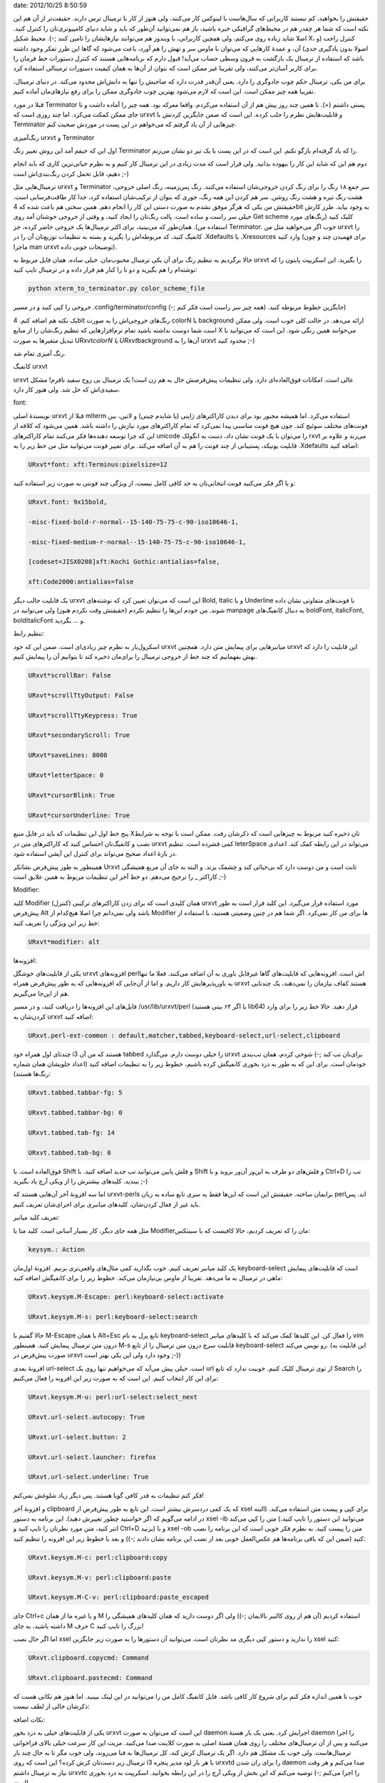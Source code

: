 .. title: عشق بازی با ترمینال لینوکس‌ (urxvt, رنگ‌آمیزی و کانفیگش) ..
date: 2012/10/25 8:50:59

.. raw:: html

   <html>

.. raw:: html

   <body>

.. raw:: html

   <p>

حقیقتش را بخواهید‌، کم نیستند کاربرانی که سال‌هاست با لینوکس کار
می‌کنند‌، ولی هنوز از کار با ترمینال ترس دارند‌. حقیقت‌تر از آن هم این
نکته است که شما هر چقدر هم در محیط‌های گرافیکی خبره باشید‌، باز هم
نمی‌توانید آن‌طور که باید و شاید دنیای کامپیوتری‌تان را کنترل کنید‌.
اصلا شاید زیاده روی می‌کنم‌، ولی همچین کاربرانی‌، با ویندوز هم می‌توانند
نیاز‌هایشان را تامین کنند ;-). محیط شکیل X‌، کنترل راحت (و اصولا بدون
یادگیری جدی) آن‌، و عمدهٔ کار‌هایی که می‌توان با ماوس سر و تهش را هم
آورد‌، باعث می‌شود که گاها این طرز تفکر وجود داشته باشد که استفاده از
ترمینال یک بازگشت به قرون وسطی حساب می‌آید! قبول دارم که برنامه‌هایی
هستند که کنترل دستورات خط فرمان را برای کاربر آسان‌تر می‌کنند‌، ولی
تقریبا غیر ممکن است که بتوان از آن‌ها به همان کیفیت دستورات ترمینالی
استفاده کرد‌.

برای من یکی‌، ترمینال حکم چوب جادوگری را دارد‌. یعنی آن‌قدر قدرت دارد که
صاحبش را تنها به دانش‌اش محدود می‌کند‌. در دنیای ترمینال‌، تقریبا همه
چیز ممکن است‌. این است که لازم می‌شود بهترین چوب جادوگری ممکن را برای
رفع نیاز‌های‌مان آماده کنیم‌.

قبلا در مورد Terminator پستی داشتم‌ (+). تا همین چند روز پیش هم از آن
استفاده می‌کردم‌. واقعا معرکه بود‌. همه چیز را آماده داشت و تا جای ممکن
کمکت می‌کرد‌. اما چند روزی است که urxvt و قابلیت‌هایش نظرم را جلب کرده‌.
این است که ضمن جایگزین کردنش با Terminator چیز‌هایی از آن یاد گرفتم که
می‌خواهم در این پست در موردش صحبت کنم‌.

.. raw:: html

   </p>

.. raw:: html

   <h4>

رنگ‌آمیزی urxvt و Terminator

.. raw:: html

   </h4>

اول این که حیفم آمد این روش تغییر رنگ Terminator را که یاد گرفته‌ام
باز‌گو نکنم‌. این است که در این پست با یک تیر دو نشان می‌زنم‌.

دوم هم این که شاید این کار را بیهوده بدانید‌. ولی قرار است که مدت زیادی
در این ترمینال کار کنیم و به نظرم حیاتی‌ترین کاری که باید انجام دهیم‌،
قابل تحمل کردن رنگ‌بندی‌اش است ;-)

ترمینال‌هایی مثل urxvt و Terminator سر جمع ۱۸ رنگ را برای رنگ کردن
خروجی‌شان استفاده می‌کنند‌. رنگ پس‌زمینه‌، رنگ اصلی خروجی‌، هشت رنگ تیره
و هشت رنگ روشن‌. سر هم کردن این همه رنگ‌، جوری که بتوان از ترکیب‌شان
استفاده کرد‌، جدا کار طاقت‌فرسایی است‌. حقیقتش من یکی که هرگز موفق نشدم
به صورت دستی این کار را انجام دهم‌. همین سختی هم باعث شده که 4bit به
وجود بیاید‌. طرز کارش خیلی سر راست و ساده است‌. پالت رنگ‌تان را ایجاد
کنید‌، و وقتی از خروجی خوشتان آمد روی Get scheme کلیک کنید (‌رنگ‌های
مورد استفاده من). همان‌طور که می‌بینید‌، برای اکثر ترمینال‌ها یک خروجی
حاضر کرده‌‌، جز Terminator. خوب اگر می‌خواهید مثل من urxvt را کانفیگ
کنید‌، کد مربوطه‌اش را بگیرید و بسته به تنظیمات توزیع‌تان آن را در
‎.Xdefaults یا ‎.Xresources وارد کنید‌ (برای فهمیدن چند و چون ماجرا man
urxvt توضیحات خوبی داده).

حالا برگردیم به تنظیم رنگ برای آن یکی ترمینال محبوب‌مان‌. خیلی ساده‌،
همان فایل مربوط به urxvt را بگیرید‌. این اسکریپت پایتون را که نوشته‌ام
را هم بگیرید و دو تا را کنار هم قرار داده و در ترمینال تایپ کنید:

.. code:: bash


    python xterm_to_terminator.py color_scheme_file

خروجی را کپی کنید و در مسیر ‎.config/terminator/config جایگزین خطوط
مربوطه کنید‌. (همه چیز سر راست است فکر کنم ;-))

یک نکته هم اضافه کنم‌. 4bit رنگ‌های خروجی‌اش را به صورت colorN یا
background ارائه می‌دهد‌. در حالت کلی خوب است‌. ولی ممکن است شما دوست
نداشته باشید تمام نرم‌افزار‌هایی که تنظیم رنگ‌شان را از منابع X
می‌خوانند همین رنگی شود‌. این است که می‌توانید با تبدیل متغیر‌ها به صورت
URxvt\ *colorN یا URxvt*\ background آن‌ها را به urxvt محدود کنید ;-)

رنگ آمیزی تمام شد‌.

.. raw:: html

   <h4>

کانفیگ urxvt

.. raw:: html

   </h4>

urxvt عالی است‌. امکانات فوق‌العاده‌ای دارد‌. ولی تنظیمات پیش‌فرضش حال
به هم زن است‌! یک ترمینال بی روح سفید نافرم‌! مشکل سفیدی‌اش که حل شد‌.
ولی هنوز کار دارد‌.

.. raw:: html

   <h5>

font:

.. raw:: html

   </h5>

نویسندهٔ اصلی urxvt قبلا از mlterm استفاده می‌کرد‌. اما همیشه مجبور بود
برای دیدن کاراکتر‌های ژاپنی (یا شایدم چینی) و لاتین‌، بین فونت‌های مختلف
سوئیچ کند‌. چون هیچ فونت مناسبی پیدا نمی‌کرد که تمام کاراکتر‌های مورد
نیازش را داشته باشد‌. همین می‌شود که کلافه از این که چرا توسعه دهنده‌ها
فکر می‌کنند تمام کاراکتر‌های unicode را می‌توان با یک فونت نشان داد‌،
دست به انگولک rxvt می‌زند و علاوه بر قابلیت یونیکد‌، پستیبانی از چند
فونت را هم به آن اضافه می‌کند. برای تغییر فونت می‌توانید مثل من خط زیر
را به ‎.Xdefaults اضافه کنید:

.. code:: bash


    URxvt*font: xft:Terminus:pixelsize=12

و یا اگر فکر می‌کنید فونت انتخابی‌تان به حد کافی کامل نیست‌، از ویژگی
چند فونتی به صورت زیر استفاده کنید:

.. code:: bash


    URxvt.font: 9x15bold,

    -misc-fixed-bold-r-normal--15-140-75-75-c-90-iso10646-1,

    -misc-fixed-medium-r-normal--15-140-75-75-c-90-iso10646-1,

    [codeset=JISX0208]xft:Kochi Gothic:antialias=false,

    xft:Code2000:antialias=false

یک قابلیت جالب دیگر urxvt این است که می‌توان تعیین کرد که نوشته‌های
Bold, Italic و یا Underline با فونت‌های متفاوتی نشان داده شوند‌. من خودم
این‌ها را تنظیم نکردم (حقیقتش وقت نکردم هنوز) ولی می‌توانید در manpage
به دنبال کانفیگ‌های boldFont, italicFont, boldItalicFont و … بگردید‌.

.. raw:: html

   <h5>

تنظیم رابط:

.. raw:: html

   </h5>

اسکرول‌بار به نظرم چیز زیادی‌ای است‌. ضمن این که خود urxvt میانبر‌هایی
برای پیمایش متن دارد‌. همچنین urxvt این قابلیت را دارد که بهش بفهمانیم
که چند خط از خروجی ترمینال را برای‌مان ذخیره کند تا بتوانیم آن را پیمایش
کنیم‌.

.. code:: bash


    URxvt*scrollBar: False

    URxvt*scrollTtyOutput: False

    URxvt*scrollTtyKeypress: True

    URxvt*secondaryScroll: True

    URxvt*saveLines: 8000

    URxvt*letterSpace: 0

    URxvt*cursorBlink: True

    URxvt*cursorUnderline: True

پنج خط اول این تنظیمات که باید در فایل منبع X‌تان ذخیره کنید مربوط به
چیز‌هایی است که ذکر‌شان رفت‌. ممکن است با توجه به شرایط نصب و کانفیگ‌تان
احساس کنید که کاراکتر‌های متن در urxvt کمی فشرده است‌. تنظیم leterSpace
می‌تواند در این رابطه کمک کند‌. اعدادی در بازهٔ اعداد صحیح می‌تواند برای
کنترل این آپشن استفاده شود‌.

همینطور به طور پیش‌فرض نشانکر Urxvt ثابت است و من دوست دارد که بی‌حیائی
کند و چشمک بزند‌. و البته به جای آن مربع همیشگی کاراکتر \_ را ترجیح
می‌دهم‌. دو خط آخر این تنظیمات مربوط به همین علایق است ;-)

.. raw:: html

   <h5>

Modifier:

.. raw:: html

   </h5>

کلید Modifier همان کلیدی است که برای زدن کاراکتر‌های ترکیبی (کنترل)
urxvt مورد استفاده قرار می‌گیرد‌. این کلید قرار است به طور پیش‌فرض Alt
باشد ولی نمی‌دانم چرا اصلا هیچ‌کدام از Modifier ها برای من کار نمی‌کرد‌.
اگر شما هم در چنین وضعیتی هستید‌، با استفاده از خط زیر این ویژگی را
تعریف کنید:

.. code:: bash


    URxvt*modifier: alt

.. raw:: html

   <h5>

افزونه‌ها:

.. raw:: html

   </h5>

یکی از قابلیت‌های خوشگل urxvt افزونه‌های perl‌اش است‌. افزونه‌هایی که
قابلیت‌های گاها غیرقابل باوری به آن اضافه می‌کنند‌. فعلا ما تنها به
باورپذیر‌هایش کار داریم‌. و اما از آن‌جایی که افزونه‌هایی که به طور
پیش‌فرض همراه urxvt هستند کفاف نیازمان را نمی‌دهند‌، یک چند‌تایی هم از
این‌جا می‌گیریم‌.

فایل‌های این افزونه‌ها را دریافت کنید‌، و در مسیر ‎/usr/lib/urxvt/perl
(یا اگر ۶۴ بیتی هستید lib64) قرار دهید‌. حالا خط زیر را برای وارد
کردن‌شان به urxvt اضافه کنید:

.. code:: bash


    URxvt.perl-ext-common : default,matcher,tabbed,keyboard-select,url-select,clipboard

چند‌تای اول همراه خود i3 هستند که من آن tabbed را خیلی دوست دارم‌.
می‌گذارد urxvt برای‌تان تب کند ;-) شوخی کردم‌، همان تب‌بندی خودمان است‌.
برای این که به طور به درد بخوری کانفیگش کرده باشیم‌، خطوط زیر را به
تنظیمات اضافه کنید (اعداد جلویشان همان شماره رنگ‌ها هستند):

.. code:: bash


    URxvt.tabbed.tabbar-fg: 5

    URxvt.tabbed.tabbar-bg: 0

    URxvt.tabbed.tab-fg: 14

    URxvt.tabbed.tab-bg: 0

فوق‌العاده است‌. با Shift و فلش پایین می‌توانید تب جدید اضافه کنید‌. با
Shift و فلش‌های دو طرف به این‌ور آن‌ور بروید و با Ctrl+D تب را ببندید‌.
کلید‌های بیشترش را از ویکی آرچ یاد بگیرید ;-)

اما سه افزونهٔ آخر آن‌هایی هستند که urxvt-perls برایمان ساخته‌. حقیقتش
این است که این‌ها فقط یه سری تابع ساده به زبان perlاند‌. پس باید غیر از
فعال کردن‌شان‌، کلید‌های میانبری برای اجرای‌شان تعریف کنیم‌.

.. raw:: html

   <h5>

تعریف کلید میانبر:

.. raw:: html

   </h5>

مثل همه جای دیگر‌، کار بسیار آسانی است‌. کلید متا یا Modifier‌مان را که
تعریف کردیم‌، حالا کافیست که با سینتکس:

.. code:: bash


    keysym.: Action

یک کلید میانبر تعریف کنیم‌. خوب بگذارید کمی مثال‌های واقعی‌تری بزنیم‌.
افزونهٔ اول‌مان keyboard-select است که قابلیت‌های پیمایش ماهی در ترمینال
به ما می‌دهد‌. تقریبا از ماوس بی‌نیازمان می‌کند. خطوط زیر را برای
کانفیگش اضافه کنید:

.. code:: bash


    URxvt.keysym.M-Escape: perl:keyboard-select:activate

    URxvt.keysym.M-s: perl:keyboard-select:search

حالا گفتیم با M-Escape یا همان Alt+Esc تابع پرل به نام keyboard-select
را فعال کن. این کلید‌ها کمک می‌کند که با کلید‌های میانبر vim درون متن
ترمینال پیمایش کنید‌. همینطور M-s قابلیت سرچ درون متن ترمینال را از تابع
keyboard-select رو نویس می‌کند‌. (این قابلیت به صورت پیش‌فرض در urxvt
وجود دارد ولی این یکی بهتر است ;-))

افزونهٔ بعدی url-select است‌. خیلی پیش می‌آید که می‌خواهیم تنها روی یک
url از توی ترمینال کلیک کنیم‌. خوبیت ندارد که تابع Search را برای این
کار انتخاب کنیم‌. این است که به صورت زیر این افزونه را فعال می‌کنیم:

.. code:: bash


    URxvt.keysym.M-u: perl:url-select:select_next

    URxvt.url-select.autocopy: True

    URvxt.url-select.button: 2

    URxvt.url-select.launcher: firefox

    URxvt.url-select.underline: True

فکر کنم تنظیمات به قدر کافی گویا هستند‌. پس دیگر زیاد شلوغش نمی‌کنم!

و افزونهٔ آخر clipboard که یک کمی درد‌سرش بیشتر است‌. این تابع به طور
پیش‌فرض از xsel برای کپی و پیست متن استفاده می‌کند‌. (البته در ادامه
می‌گویم که اگر خواستید چطور تغییرش دهید‌). این برنامه به دستور xsel -ib
متن را کپی می‌کند (می‌توانید این دستور را تایپ کنید‌، انتر کنید‌، متن
مورد نظر‌تان را تایپ کنید و Ctrl+D بزنید) و با xsel -ob متن را پیست
کنید‌. به نظرم فکر خوبی است که این برنامه را نصب کنید (ضمن این که باقی
برنامه‌ها هم عکس‌العمل خوبی بعد از نصب این برنامه نشان دادند ;-)) و بعد
با خطوط زیر این افزونه را تنظیم کنید:

.. code:: bash


    URxvt.keysym.M-c: perl:clipboard:copy

    URxvt.keysym.M-v: perl:clipboard:paste

    URxvt.keysym.M-C-v: perl:clipboard:paste_escaped

جای Ctrl+c و یا غیره ما از همان M استفاده کردیم‌ (آن هم از روی کالیبر
بالایمان ;-)) ولی اگر دوست دارید که همان کلید‌های همیشگی را داشته
باشید‌، به جای M حرف C بزرگ را تایپ کنید!

اما اگر حال نصب xsel را ندارید و دستور کپی دیگری مد نظرتان است‌،
می‌توانید آن دستور‌ها را به صورت زیر جایگزین xsel کنید:

.. code:: bash


    URxvt.clipboard.copycmd: Command

    URxvt.clipboard.pastecmd: Command

خوب تا همین اندازه فکر کنم برای شروع کار کافی باشد‌. فایل کانفیگ کامل من
را می‌توانید در این لینک ببینید‌. اما هنوز هم نکاتی هست که ذکرشان خالی
از لطف نیست:

.. raw:: html

   <h4>

نکات اضافه:

.. raw:: html

   </h4>

.. raw:: html

   <ul>

.. raw:: html

   <li>

یکی از قابلیت‌های خیلی به درد بخور urxvt این است که می‌توان به صورت
daemon اجرایش کرد‌. یعنی یک بار هستهٔ daemon را اجرا می‌کنید و پس از آن
ترمینال‌های مختلف را روی همان هستهٔ اصلی به صورت کلاینت صدا می‌کنید‌.
مزیت این کار سرعت خیلی بالای فراخوانی ترمینال‌هاست‌. ولی خوب یک مشکل هم
دارد‌. اگر یک ترمینال کرش کند‌، کل ترمینال‌ها به فنا می‌روند‌، ولی خوب
مگر تا به حال چند بار ترمینال زیر دست‌تان کرش کرده؟ این است که روی i3 با
هر بار لود مدیر پنجره urxvtd را برای ران شدن daemon صدا می‌کنم و هر وقت
نیاز به ترمینال داشتم urxvtc را اجرا می‌کنم ;-) توصیه می‌کنم که این بخش
از ویکی آرچ را در این رابطه بخوانید‌. اسکریپت به درد بخوری است‌!

.. raw:: html

   </li>

::

    <li>ممکن است بعد از بعد از هر بار تغییر Xdefaults فایل کانفیگ به درستی لود نشود‌، این است که می‌توانید از دستور زیر برای بارگذاری دوباره‌اش استفاده کنید:</li>

.. raw:: html

   </ul>

.. code:: bash


    xrdb -merge ~/.Xdefaults

.. raw:: html

   <ul>

.. raw:: html

   <li>

قبلا گفتم که می‌توان برای حالت‌های Bold, Italic و … فونت‌های مختلفی
تعیین کرد‌. حالا اضافه می‌کنم که رنگ‌های این فونت‌ها نیز قابل تغییر است
در manpage به دنبال آپشن‌هایی مثل colorBD, colorIT, colorUL و … بگردید‌.

.. raw:: html

   </li>

::

    <li>مسیر پلاگین‌های perl برای urxvt به صورت پیش‌فرض ‎/usr/lib/urxvt/perl است‌. اما ممکن است دوست نداشته باشید که این افزونه‌ها به صورت systemwide در دسترس باشد‌. یا شاید شما دسترسی نوشتن در این آدرس را ندارید‌. با آپشن زیر می‌توانید مسیر جدیدی برای این افزونه‌ها اضافه کنید:</li>

.. raw:: html

   </ul>

.. code:: bash


    perl-lib: PATH

.. raw:: html

   <ul>

.. raw:: html

   <li>

گاها ممکن است نیاز داشته باشید که ترمینال‌های‌تان را به صورت login shell
ران کنید‌. که خوب مزیت‌های خودش را دارد‌. با اپشن loginShell: True
می‌توانید به این عمل دست یابید‌.

.. raw:: html

   </li>

::

    <li>نکتهٔ آخر و خیلی مهم هم این که شما می‌توانید تمام این امکاناتی که بحثشان رفت را تنها در زمان فراخوانی urxvt اعمال کنید‌. تمام آپشن‌های ذکر شده‌، یک آرگومان خط فرمان هم دارند که کار همین‌ها را انجام می‌دهد‌.</li>

.. raw:: html

   </ul>

.. raw:: html

   </body>

.. raw:: html

   </html>
